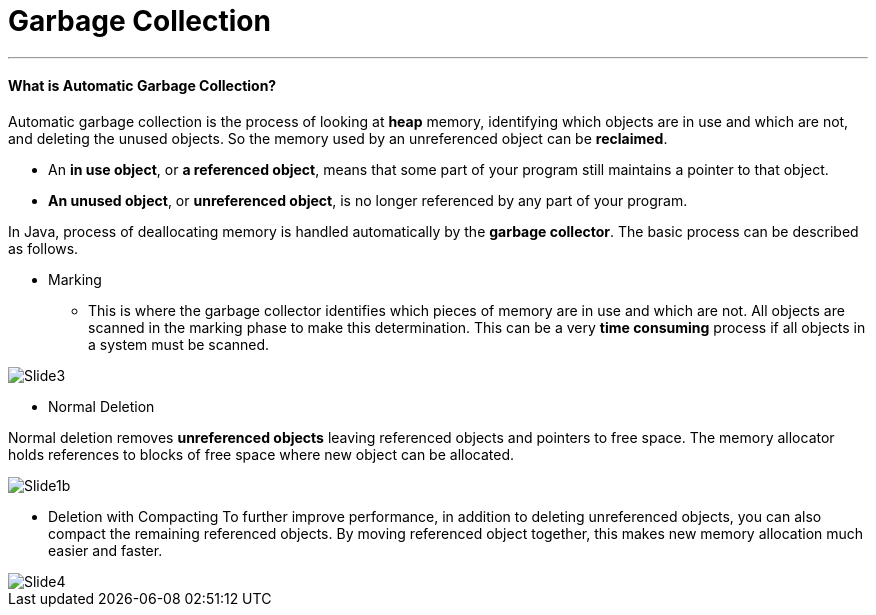= Garbage Collection
:hp-tags: Java

***
#### What is Automatic Garbage Collection?
Automatic garbage collection is the process of looking at *heap* memory, identifying which objects are in use and which are not, and deleting the unused objects. So the memory used by an unreferenced object can be *reclaimed*.

* An *in use object*, or *a referenced object*, means that some part of your program still maintains a pointer to that object. 
* *An unused object*, or *unreferenced object*, is no longer referenced by any part of your program.

In Java, process of deallocating memory is handled automatically by the *garbage collector*. The basic process can be described as follows.

* Marking

- This is where the garbage collector identifies which pieces of memory are in use and which are not. All objects are scanned in the marking phase to make this determination. This can be a very *time consuming* process if all objects in a system must be scanned.

image::http://www.oracle.com/webfolder/technetwork/tutorials/obe/java/gc01/images/gcslides/Slide3.png[]


* Normal Deletion

Normal deletion removes *unreferenced objects* leaving referenced objects and pointers to free space. The memory allocator holds references to blocks of free space where new object can be allocated.

image::http://www.oracle.com/webfolder/technetwork/tutorials/obe/java/gc01/images/gcslides/Slide1b.png[]

* Deletion with Compacting
To further improve performance, in addition to deleting unreferenced objects, you can also compact the remaining referenced objects. By moving referenced object together, this makes new memory allocation much easier and faster.

image::http://www.oracle.com/webfolder/technetwork/tutorials/obe/java/gc01/images/gcslides/Slide4.png[]



